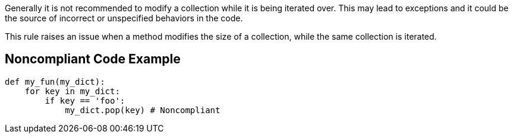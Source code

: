 Generally it is not recommended to modify a collection while it is being iterated over. This may lead to exceptions and it could be the source of incorrect or unspecified behaviors in the code.

This rule raises an issue when a method modifies the size of a collection, while the same collection is iterated.

== Noncompliant Code Example

[source,python]
----
def my_fun(my_dict):
    for key in my_dict:
        if key == 'foo':
            my_dict.pop(key) # Noncompliant
----
